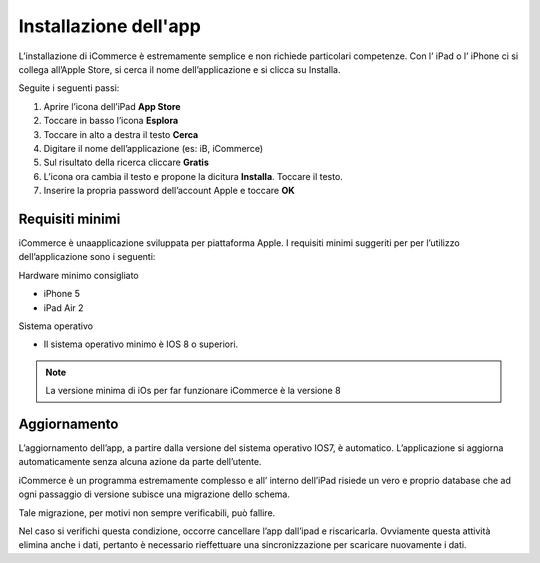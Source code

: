 Installazione dell'app
======================
L’installazione di iCommerce è estremamente semplice e non richiede
particolari competenze. Con l’ iPad o l’ iPhone ci si collega all’Apple
Store, si cerca il nome dell’applicazione e si clicca su Installa.

Seguite i seguenti passi:

1. Aprire l’icona dell’iPad **App Store**
2. Toccare in basso l’icona **Esplora**
3. Toccare in alto a destra il testo **Cerca**
4. Digitare il nome dell’applicazione (es: iB, iCommerce)
5. Sul risultato della ricerca cliccare **Gratis**
6. L’icona ora cambia il testo e propone la dicitura **Installa**.
   Toccare il testo.
7. Inserire la propria password dell’account Apple e toccare **OK**

Requisiti minimi
----------------

iCommerce è unaapplicazione sviluppata per piattaforma Apple. I
requisiti minimi suggeriti per per l’utilizzo dell’applicazione sono i
seguenti:

Hardware minimo consigliato

-  iPhone 5
-  iPad Air 2

Sistema operativo

-  Il sistema operativo minimo è IOS 8 o superiori.

.. note:: La versione minima di iOs per far funzionare iCommerce è la versione 8

Aggiornamento
-------------

L’aggiornamento dell’app, a partire dalla versione del sistema operativo
IOS7, è automatico. L’applicazione si aggiorna automaticamente senza
alcuna azione da parte dell’utente.

iCommerce è un programma estremamente complesso e all’ interno dell’iPad
risiede un vero e proprio database che ad ogni passaggio di versione
subisce una migrazione dello schema.

Tale migrazione, per motivi non sempre verificabili, può fallire.

Nel caso si verifichi questa condizione, occorre cancellare l’app
dall’ipad e riscaricarla. Ovviamente questa attività elimina anche i
dati, pertanto è necessario rieffettuare una sincronizzazione per
scaricare nuovamente i dati.
